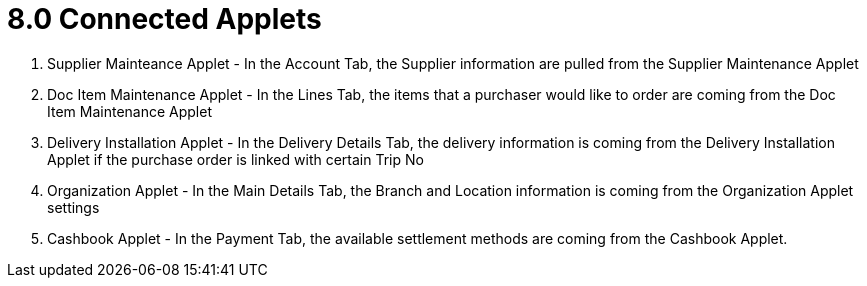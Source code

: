 [#h3_internal-purchase-order-applet_connect_appletes]
=  8.0 Connected Applets


1. Supplier Mainteance Applet - In the Account Tab, the Supplier information are pulled from the Supplier Maintenance Applet

2. Doc Item Maintenance Applet - In the Lines Tab, the items that a purchaser would like to order are coming from the Doc Item Maintenance Applet

3. Delivery Installation Applet - In the Delivery Details Tab, the delivery information is coming from the Delivery Installation Applet if the purchase order is linked with certain Trip No

4. Organization Applet - In the Main Details Tab, the Branch and Location information is coming from the Organization Applet settings

5. Cashbook Applet - In the Payment Tab, the available settlement methods are coming from the Cashbook Applet.
